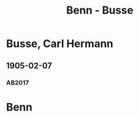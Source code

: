 #+STARTUP: content
#+STARTUP: showall
 #+STARTUP: showeverything
#+TITLE: Benn - Busse

* Busse, Carl Hermann
:PROPERTIES:
:EMPF:     1
:FROM: Benn
:TO: Busse, Carl Hermann
:GEB: 1872
:TOD: 1918
:END:
** 1905-02-07
   :PROPERTIES:
   :CUSTOM_ID: bu1905-02-07
   :TRAD:
   :ORT: Berlin
   :END:
*** AB2017
    :PROPERTIES:
    :NR:       2
    :S:        11-12
    :AUSL:     
    :FAKS:     10 (seite 1)
    :S_KOM:    372-73
    :END:
* Benn
:PROPERTIES:
:FROM: Busse, Carl Hermann
:TO: Benn
:END:
